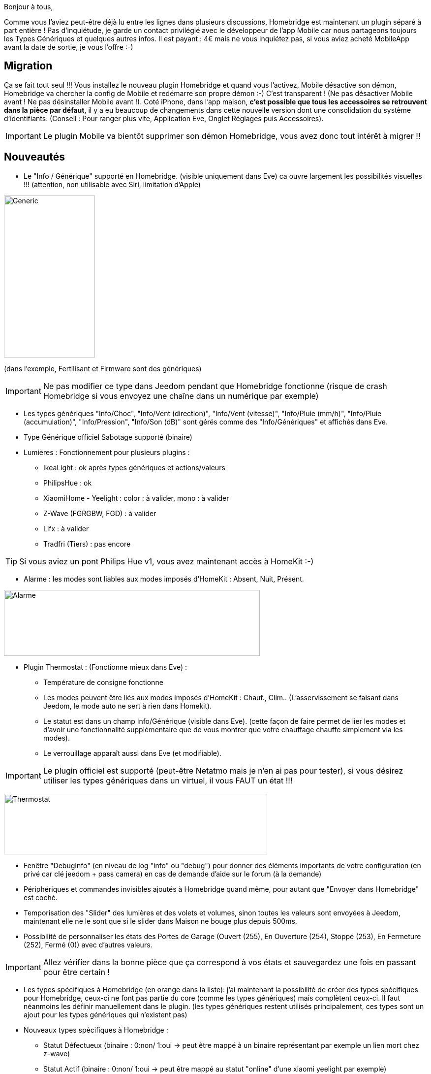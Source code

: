 Bonjour à tous,

Comme vous l'aviez peut-être déjà lu entre les lignes dans plusieurs discussions, Homebridge est maintenant un plugin séparé à part entière ! Pas d'inquiétude, je garde un contact privilégié avec le développeur de l'app Mobile car nous partageons toujours les Types Génériques et quelques autres infos.
Il est payant : 4€ mais ne vous inquiétez pas, si vous aviez acheté MobileApp avant la date de sortie, je vous l'offre :-)

== Migration

Ça se fait tout seul !!! Vous installez le nouveau plugin Homebridge et quand vous l'activez, Mobile désactive son démon, Homebridge va chercher la config de Mobile et redémarre son propre démon :-) C'est transparent ! (Ne pas désactiver Mobile avant ! Ne pas désinstaller Mobile avant !).
Coté iPhone, dans l'app maison, *c'est possible que tous les accessoires se retrouvent dans la pièce par défaut*, il y a eu beaucoup de changements dans cette nouvelle version dont une consolidation du système d'identifiants. 
(Conseil : Pour ranger plus vite, Application Eve, Onglet Réglages puis Accessoires).

IMPORTANT: Le plugin Mobile va bientôt supprimer son démon Homebridge, vous avez donc tout intérêt à migrer !!

== Nouveautés

    * Le "Info / Générique" supporté en Homebridge. (visible uniquement dans Eve) ca ouvre largement les possibilités visuelles !!! (attention, non utilisable avec Siri, limitation d'Apple)

image:http://www.cefortissimo.be/wp-content/uploads/2017/10/Generic.png[Generic,185,329]

(dans l'exemple, Fertilisant et Firmware sont des génériques)

IMPORTANT: Ne pas modifier ce type dans Jeedom pendant que Homebridge fonctionne (risque de crash Homebridge si vous envoyez une chaîne dans un numérique par exemple)

    * Les types génériques "Info/Choc", "Info/Vent (direction)", "Info/Vent (vitesse)", "Info/Pluie (mm/h)", "Info/Pluie (accumulation)", "Info/Pression", "Info/Son (dB)" sont gérés comme des "Info/Génériques" et affichés dans Eve.
    * Type Générique officiel Sabotage supporté (binaire)
    * Lumières : Fonctionnement pour plusieurs plugins :
        ** IkeaLight : ok après types génériques et actions/valeurs
        ** PhilipsHue : ok
        ** XiaomiHome - Yeelight : color : à valider, mono : à valider
        ** Z-Wave (FGRGBW, FGD) : à valider
        ** Lifx : à valider
        ** Tradfri (Tiers) : pas encore

TIP: Si vous aviez un pont Philips Hue v1, vous avez maintenant accès à HomeKit :-)

    * Alarme : les modes sont liables aux modes imposés d'HomeKit : Absent, Nuit, Présent.

image:http://www.cefortissimo.be/wp-content/uploads/2017/10/Alarme.png[Alarme,520,134]

    * Plugin Thermostat : (Fonctionne mieux dans Eve) :
        ** Température de consigne fonctionne
        ** Les modes peuvent être liés aux modes imposés d’HomeKit : Chauf., Clim.. (L’asservissement se faisant dans Jeedom, le mode auto ne sert à rien dans Homekit).
        ** Le statut est dans un champ Info/Générique (visible dans Eve). (cette façon de faire permet de lier les modes et d’avoir une fonctionnalité supplémentaire que de vous montrer que votre chauffage chauffe simplement via les modes).
        ** Le verrouillage apparaît aussi dans Eve (et modifiable).

IMPORTANT: Le plugin officiel est supporté (peut-être Netatmo mais je n'en ai pas pour tester), si vous désirez utiliser les types génériques dans un virtuel, il vous FAUT un état !!!

image:http://www.cefortissimo.be/wp-content/uploads/2017/10/Thermostat.png[Thermostat,535,123]

    * Fenêtre "DebugInfo" (en niveau de log "info" ou "debug") pour donner des éléments importants de votre configuration (en privé car clé jeedom + pass camera) en cas de demande d’aide sur le forum (à la demande)
    * Périphériques et commandes invisibles ajoutés à Homebridge quand même, pour autant que "Envoyer dans Homebridge" est coché.
    * Temporisation des "Slider" des lumières et des volets et volumes, sinon toutes les valeurs sont envoyées à Jeedom, maintenant elle ne le sont que si le slider dans Maison ne bouge plus depuis 500ms.
    * Possibilité de personnaliser les états des Portes de Garage (Ouvert (255), En Ouverture (254), Stoppé (253), En Fermeture (252), Fermé (0)) avec d’autres valeurs.

IMPORTANT: Allez vérifier dans la bonne pièce que ça correspond à vos états et sauvegardez une fois en passant pour être certain !

    * Les types spécifiques à Homebridge (en orange dans la liste): j’ai maintenant la possibilité de créer des types spécifiques pour Homebridge, ceux-ci ne font pas partie du core (comme les types génériques) mais complètent ceux-ci. Il faut néanmoins les définir manuellement dans le plugin. (les types génériques restent utilisés principalement, ces types sont un ajout pour les types génériques qui n’existent pas)
    * Nouveaux types spécifiques à Homebridge :
        ** Statut Défectueux (binaire : 0:non/ 1:oui → peut être mappé à un binaire représentant par exemple un lien mort chez z-wave)
        ** Statut Actif (binaire : 0:non/ 1:oui → peut être mappé au statut "online" d’une xiaomi yeelight par exemple)
        ** Haut-parleurs, il devrait fonctionner automatiquement avec le plugin sonos par exemple (à tester), les types sont :
            *** Info/Haut-parleur Mute (binaire)
            *** Info/Haut-parleur Volume (pourcentage)
            *** Action/Haut-parleur Mute
            *** Action/Haut-parleur Unmute
            *** Action/Haut-parleur Toggle Mute (soit Toggle soit Mute/Unmute, les deux choix sont possibles séparément)
            *** Action/Haut-parleur Volume (typiquement un slider)

IMPORTANT: Info/Haut-parleur Mute est obligatoire, c’est étrange mais c’est une obligation coté HomeKit

    * J'ai réécrit environs 75% du code... donc oui il y aura des différences et des problèmes éventuels, mais c'est pour consolider pour le futur :-)

== Support

Merci de passer par le forum, de créer un sujet par demande et de lire les autres sujets s'ils ressemblent au votre (ceux créés après la sortie de ce plugin, c'est logique :-))
